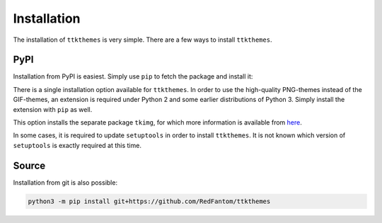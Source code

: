 Installation
============

The installation of ``ttkthemes`` is very simple. There are a few ways
to install ``ttkthemes``.

PyPI
----
Installation from PyPI is easiest. Simply use ``pip`` to fetch the
package and install it:

.. code-block:: python
   python3 -m pip install -U setuptools wheel
   python3 -m pip install ttkthemes

There is a single installation option available for ``ttkthemes``. In
order to use the high-quality PNG-themes instead of the GIF-themes,
an extension is required under Python 2 and some earlier distributions
of Python 3. Simply install the extension with ``pip`` as well.

.. code-block:: python
   python3 -m pip install -U setuptools wheel
   python3 -m pip install ttkthemes[tkimg]

This option installs the separate package ``tkimg``, for which more
information is available from here_.

In some cases, it is required to update ``setuptools`` in order to
install ``ttkthemes``. It is not known which version of ``setuptools``
is exactly required at this time.

.. _here : https://www.github.com/RedFantom/python-tkimg

Source
------
Installation from git is also possible:

.. code-block:: python

   python3 -m pip install git+https://github.com/RedFantom/ttkthemes

